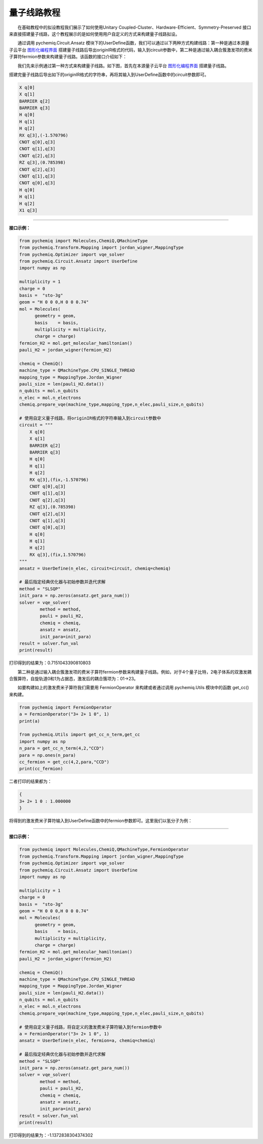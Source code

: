 量子线路教程
=================================

  在基础教程中的拟设教程我们展示了如何使用Unitary Coupled-Cluster、Hardware-Efficient、Symmetry-Preserved 接口来直接搭建量子线路，这个教程展示的是如何使用用户自定义的方式来构建量子线路拟设。

  通过调用 pychemiq.Circuit.Ansatz 模块下的UserDefine函数，我们可以通过以下两种方式构建线路：第一种是通过本源量子云平台 `图形化编程界面 <https://qcloud.originqc.com.cn/zh/computerServies/quantumVm/5/0/5>`_ 搭建量子线路后导出originIR格式的代码，输入到circuit参数中，第二种是通过输入耦合簇激发项的费米子算符fermion参数来构建量子线路。该函数的接口介绍如下：

.. py:function:: UserDefine(n_electrons, circuit=None, fermion=None, chemiq=None)

      使用用户自定义的方式构建量子线路拟设。

      :param int n_electrons: 输入分子体系的电子数。
      :param str circuit: 构建量子线路的originIR字符串。
      :param FermionOperator fermion: 构建量子线路的费米子算符类。
      :param ChemiQ chemiq: 指定chemiq类。详见pychemiq.ChemiQ。

      :return: 输出自定义拟设的AbstractAnsatz类。


  我们先来示例通过第一种方式来构建量子线路。如下图，首先在本源量子云平台 `图形化编程界面 <https://qcloud.originqc.com.cn/zh/computerServies/quantumVm/5/0/5>`_ 搭建量子线路。

.. image:: ./picture/circuit_originIR.png
   :align: center
   :scale: 40%
.. centered:: 图 1: 通过本源量子云平台图形化编程界面搭建量子线路

搭建完量子线路后导出如下的originIR格式的字符串，再将其输入到UserDefine函数中的circuit参数即可。

.. code-block::

    X q[0]
    X q[1]
    BARRIER q[2]
    BARRIER q[3]
    H q[0]
    H q[1]
    H q[2]
    RX q[3],(-1.570796)
    CNOT q[0],q[3]
    CNOT q[1],q[3]
    CNOT q[2],q[3]
    RZ q[3],(0.785398)
    CNOT q[2],q[3]
    CNOT q[1],q[3]
    CNOT q[0],q[3]
    H q[0]
    H q[1]
    H q[2]
    X1 q[3]

---------

**接口示例：**

.. code:: 

    from pychemiq import Molecules,ChemiQ,QMachineType
    from pychemiq.Transform.Mapping import jordan_wigner,MappingType
    from pychemiq.Optimizer import vqe_solver
    from pychemiq.Circuit.Ansatz import UserDefine
    import numpy as np

    multiplicity = 1
    charge = 0
    basis =  "sto-3g"
    geom = "H 0 0 0,H 0 0 0.74"
    mol = Molecules(
          geometry = geom,
          basis    = basis,
          multiplicity = multiplicity,
          charge = charge)
    fermion_H2 = mol.get_molecular_hamiltonian()
    pauli_H2 = jordan_wigner(fermion_H2)

    chemiq = ChemiQ()
    machine_type = QMachineType.CPU_SINGLE_THREAD
    mapping_type = MappingType.Jordan_Wigner
    pauli_size = len(pauli_H2.data())
    n_qubits = mol.n_qubits
    n_elec = mol.n_electrons
    chemiq.prepare_vqe(machine_type,mapping_type,n_elec,pauli_size,n_qubits)

    # 使用自定义量子线路，将originIR格式的字符串输入到circuit参数中
    circuit = """
        X q[0]
        X q[1]
        BARRIER q[2]
        BARRIER q[3]
        H q[0]
        H q[1]
        H q[2]
        RX q[3],(fix,-1.570796)
        CNOT q[0],q[3]
        CNOT q[1],q[3]
        CNOT q[2],q[3]
        RZ q[3],(0.785398)
        CNOT q[2],q[3]
        CNOT q[1],q[3]
        CNOT q[0],q[3]
        H q[0]
        H q[1]
        H q[2]
        RX q[3],(fix,1.570796)
    """
    ansatz = UserDefine(n_elec, circuit=circuit, chemiq=chemiq)

    # 最后指定经典优化器与初始参数并迭代求解
    method = "SLSQP"
    init_para = np.zeros(ansatz.get_para_num())
    solver = vqe_solver(
            method = method,
            pauli = pauli_H2,
            chemiq = chemiq,
            ansatz = ansatz,
            init_para=init_para)
    result = solver.fun_val
    print(result)

打印得到的结果为：0.7151043390810803


  第二种是通过输入耦合簇激发项的费米子算符fermion参数来构建量子线路。例如，对于4个量子比特，2电子体系的双激发耦合簇算符，自旋轨道0和1为占据态，激发后的耦合簇项为：01->23。

.. image:: ./picture/CCD.png
   :align: center
   :scale: 40%
.. centered:: 图 2: 四个自旋轨道的氢分子体系由基态到双激发态

  如要构建如上的激发费米子算符我们需要用 FermionOperator 来构建或者通过调用 pychemiq.Utils 模块中的函数 get_cc() 来构建。

.. code:: 

    from pychemiq import FermionOperator
    a = FermionOperator("3+ 2+ 1 0", 1)
    print(a) 

    from pychemiq.Utils import get_cc_n_term,get_cc
    import numpy as np
    n_para = get_cc_n_term(4,2,"CCD")
    para = np.ones(n_para)
    cc_fermion = get_cc(4,2,para,"CCD")
    print(cc_fermion)

二者打印的结果都为：

.. code:: 

    {
    3+ 2+ 1 0 : 1.000000
    }

将得到的激发费米子算符输入到UserDefine函数中的fermion参数即可。这里我们以氢分子为例：

---------

**接口示例：**

.. code:: 

    from pychemiq import Molecules,ChemiQ,QMachineType,FermionOperator
    from pychemiq.Transform.Mapping import jordan_wigner,MappingType
    from pychemiq.Optimizer import vqe_solver
    from pychemiq.Circuit.Ansatz import UserDefine
    import numpy as np

    multiplicity = 1
    charge = 0
    basis =  "sto-3g"
    geom = "H 0 0 0,H 0 0 0.74"
    mol = Molecules(
          geometry = geom,
          basis    = basis,
          multiplicity = multiplicity,
          charge = charge)
    fermion_H2 = mol.get_molecular_hamiltonian()
    pauli_H2 = jordan_wigner(fermion_H2)

    chemiq = ChemiQ()
    machine_type = QMachineType.CPU_SINGLE_THREAD
    mapping_type = MappingType.Jordan_Wigner
    pauli_size = len(pauli_H2.data())
    n_qubits = mol.n_qubits
    n_elec = mol.n_electrons
    chemiq.prepare_vqe(machine_type,mapping_type,n_elec,pauli_size,n_qubits)

    # 使用自定义量子线路，将自定义的激发费米子算符输入到fermion参数中
    a = FermionOperator("3+ 2+ 1 0", 1)
    ansatz = UserDefine(n_elec, fermion=a, chemiq=chemiq)

    # 最后指定经典优化器与初始参数并迭代求解
    method = "SLSQP"
    init_para = np.zeros(ansatz.get_para_num())
    solver = vqe_solver(
            method = method,
            pauli = pauli_H2,
            chemiq = chemiq,
            ansatz = ansatz,
            init_para=init_para)
    result = solver.fun_val
    print(result)

打印得到的结果为：-1.1372838304374302
